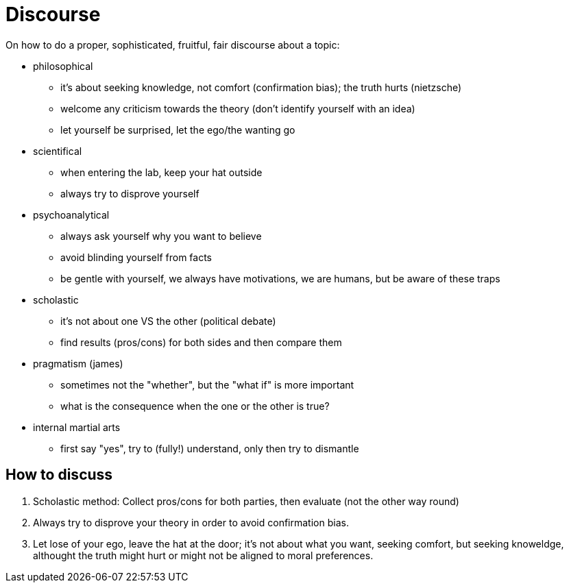 = Discourse

On how to do a proper, sophisticated, fruitful, fair discourse about a topic:

* philosophical
** it's about seeking knowledge, not comfort (confirmation bias); the truth hurts (nietzsche)
** welcome any criticism towards the theory (don't identify yourself with an idea)
** let yourself be surprised, let the ego/the wanting go
* scientifical
** when entering the lab, keep your hat outside
** always try to disprove yourself
* psychoanalytical
** always ask yourself why you want to believe
** avoid blinding yourself from facts
** be gentle with yourself, we always have motivations, we are humans, but be aware of these traps
* scholastic
** it's not about one VS the other (political debate)
** find results (pros/cons) for both sides and then compare them
* pragmatism (james)
** sometimes not the "whether", but the "what if" is more important
** what is the consequence when the one or the other is true?
* internal martial arts
** first say "yes", try to (fully!) understand, only then try to dismantle

== How to discuss

. Scholastic method: Collect pros/cons for both parties, then evaluate (not the other way round)
. Always try to disprove your theory in order to avoid confirmation bias.
. Let lose of your ego, leave the hat at the door; it's not about what you want, seeking comfort, but seeking knoweldge, althought the truth might hurt or might not be aligned to moral preferences.
